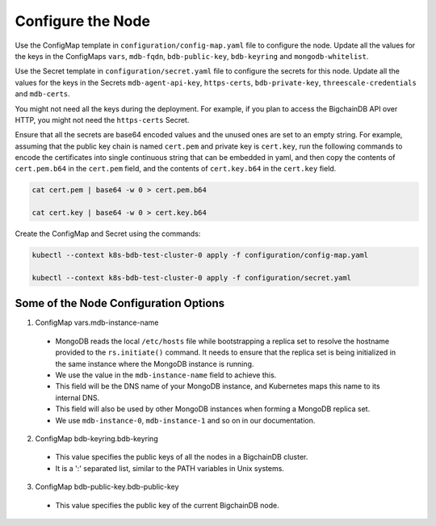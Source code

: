 Configure the Node
==================

Use the ConfigMap template in ``configuration/config-map.yaml`` file to
configure the node. Update all the values for the keys in the
ConfigMaps ``vars``, ``mdb-fqdn``, ``bdb-public-key``, ``bdb-keyring`` and
``mongodb-whitelist``.


Use the Secret template in ``configuration/secret.yaml`` file to configure
the secrets for this node. Update all the values for the keys in the Secrets
``mdb-agent-api-key``, ``https-certs``, ``bdb-private-key``,
``threescale-credentials`` and ``mdb-certs``.

You might not need all the keys during the deployment.
For example, if you plan to access the BigchainDB API over HTTP, you might
not need the ``https-certs`` Secret.
   

Ensure that all the secrets are base64 encoded values and the unused ones
are set to an empty string.
For example, assuming that the public key chain is named ``cert.pem`` and
private key is ``cert.key``, run the following commands to encode the
certificates into single continuous string that can be embedded in yaml,
and then copy the contents of ``cert.pem.b64`` in the ``cert.pem`` field,
and the contents of ``cert.key.b64`` in the ``cert.key`` field. 
      

.. code:: bash

    cat cert.pem | base64 -w 0 > cert.pem.b64
    
    cat cert.key | base64 -w 0 > cert.key.b64


Create the ConfigMap and Secret using the commands:

.. code:: bash

   kubectl --context k8s-bdb-test-cluster-0 apply -f configuration/config-map.yaml

   kubectl --context k8s-bdb-test-cluster-0 apply -f configuration/secret.yaml


Some of the Node Configuration Options
--------------------------------------

1. ConfigMap vars.mdb-instance-name

  * MongoDB reads the local ``/etc/hosts`` file while bootstrapping a replica
    set to resolve the hostname provided to the ``rs.initiate()`` command.
    It needs to ensure that the replica set is being initialized in the same
    instance where the MongoDB instance is running.
  * We use the value in the ``mdb-instance-name`` field to achieve this.
  * This field will be the DNS name of your MongoDB instance, and Kubernetes
    maps this name to its internal DNS.
  * This field will also be used by other MongoDB instances when forming a
    MongoDB replica set.
  * We use ``mdb-instance-0``, ``mdb-instance-1`` and so on in our
    documentation.

2. ConfigMap bdb-keyring.bdb-keyring

  * This value specifies the public keys of all the nodes in a BigchainDB
    cluster.
  * It is a ':' separated list, similar to the PATH variables in Unix systems.


3. ConfigMap bdb-public-key.bdb-public-key

  * This value specifies the public key of the current BigchainDB node.

